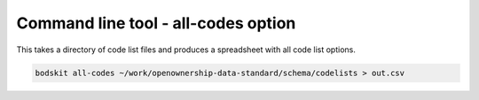 Command line tool - all-codes option
====================================

This takes a directory of code list files and produces a spreadsheet with all code list options.

.. code-block:: shell-session

    bodskit all-codes ~/work/openownership-data-standard/schema/codelists > out.csv


